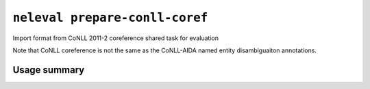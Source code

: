.. _command_prepare_conll_coref:

``neleval prepare-conll-coref``
-------------------------------

Import format from CoNLL 2011-2 coreference shared task for evaluation


Note that CoNLL coreference is not the same as the CoNLL-AIDA named entity
disambiguaiton annotations.

Usage summary
.............

.. command-output:: neleval prepare-conll-coref --help

